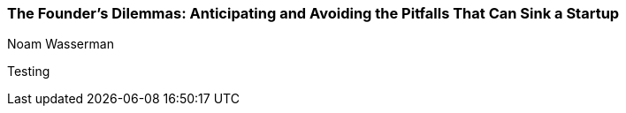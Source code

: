 === The Founder's Dilemmas: Anticipating and Avoiding the Pitfalls That Can Sink a Startup
Noam Wasserman

:dsa: {'subjects': ['Business']}

Testing